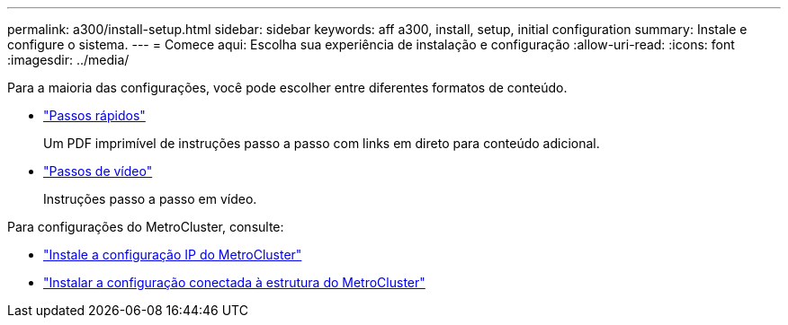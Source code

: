 ---
permalink: a300/install-setup.html 
sidebar: sidebar 
keywords: aff a300, install, setup, initial configuration 
summary: Instale e configure o sistema. 
---
= Comece aqui: Escolha sua experiência de instalação e configuração
:allow-uri-read: 
:icons: font
:imagesdir: ../media/


[role="lead"]
Para a maioria das configurações, você pode escolher entre diferentes formatos de conteúdo.

* link:https://library.netapp.com/ecm/ecm_download_file/ECMLP2469722["Passos rápidos"]
+
Um PDF imprimível de instruções passo a passo com links em direto para conteúdo adicional.

* link:https://youtu.be/WAE0afWhj1c["Passos de vídeo"]
+
Instruções passo a passo em vídeo.



Para configurações do MetroCluster, consulte:

* https://docs.netapp.com/us-en/ontap-metrocluster/install-ip/index.html["Instale a configuração IP do MetroCluster"]
* https://docs.netapp.com/us-en/ontap-metrocluster/install-fc/index.html["Instalar a configuração conectada à estrutura do MetroCluster"]

